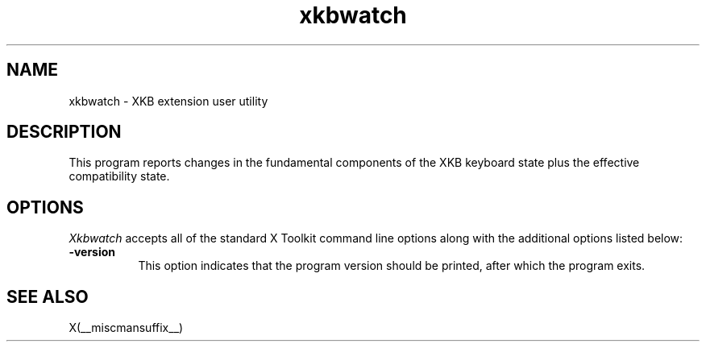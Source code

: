 .\" Copyright (c) 2008, Oracle and/or its affiliates.
.\"
.\" Permission is hereby granted, free of charge, to any person obtaining a
.\" copy of this software and associated documentation files (the "Software"),
.\" to deal in the Software without restriction, including without limitation
.\" the rights to use, copy, modify, merge, publish, distribute, sublicense,
.\" and/or sell copies of the Software, and to permit persons to whom the
.\" Software is furnished to do so, subject to the following conditions:
.\"
.\" The above copyright notice and this permission notice (including the next
.\" paragraph) shall be included in all copies or substantial portions of the
.\" Software.
.\"
.\" THE SOFTWARE IS PROVIDED "AS IS", WITHOUT WARRANTY OF ANY KIND, EXPRESS OR
.\" IMPLIED, INCLUDING BUT NOT LIMITED TO THE WARRANTIES OF MERCHANTABILITY,
.\" FITNESS FOR A PARTICULAR PURPOSE AND NONINFRINGEMENT.  IN NO EVENT SHALL
.\" THE AUTHORS OR COPYRIGHT HOLDERS BE LIABLE FOR ANY CLAIM, DAMAGES OR OTHER
.\" LIABILITY, WHETHER IN AN ACTION OF CONTRACT, TORT OR OTHERWISE, ARISING
.\" FROM, OUT OF OR IN CONNECTION WITH THE SOFTWARE OR THE USE OR OTHER
.\" DEALINGS IN THE SOFTWARE.
.TH xkbwatch __appmansuffix__ __xorgversion__
.SH NAME
xkbwatch - XKB extension user utility
.SH DESCRIPTION
This program reports changes in the fundamental components of the XKB keyboard
state plus the effective compatibility state.
.SH OPTIONS
.I Xkbwatch
accepts all of the standard X Toolkit command line options along with the
additional options listed below:
.TP 8
.B \-version
This option indicates that the program version should be printed, after
which the program exits.
.SH "SEE ALSO"
X(__miscmansuffix__)
